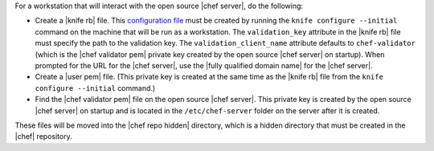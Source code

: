 .. This is an included how-to. 


For a workstation that will interact with the open source |chef server|, do the following:

* Create a |knife rb| file. This `configuration file <http://docs.opscode.com/config_rb_knife.html/>`_ must be created by running the ``knife configure --initial`` command on the machine that will be run as a workstation. The ``validation_key`` attribute in the |knife rb| file must specify the path to the validation key. The ``validation_client_name`` attribute defaults to ``chef-validator`` (which is the |chef validator pem| private key created by the open source |chef server| on startup). When prompted for the URL for the |chef server|, use the |fully qualified domain name| for the |chef server|.
* Create a |user pem| file. (This private key is created at the same time as the |knife rb| file from the ``knife configure --initial`` command.)
* Find the |chef validator pem| file on the open source |chef server|. This private key is created by the open source |chef server| on startup and is located in the ``/etc/chef-server`` folder on the server after it is created.

These files will be moved into the |chef repo hidden| directory, which is a hidden directory that must be created in the |chef| repository.


